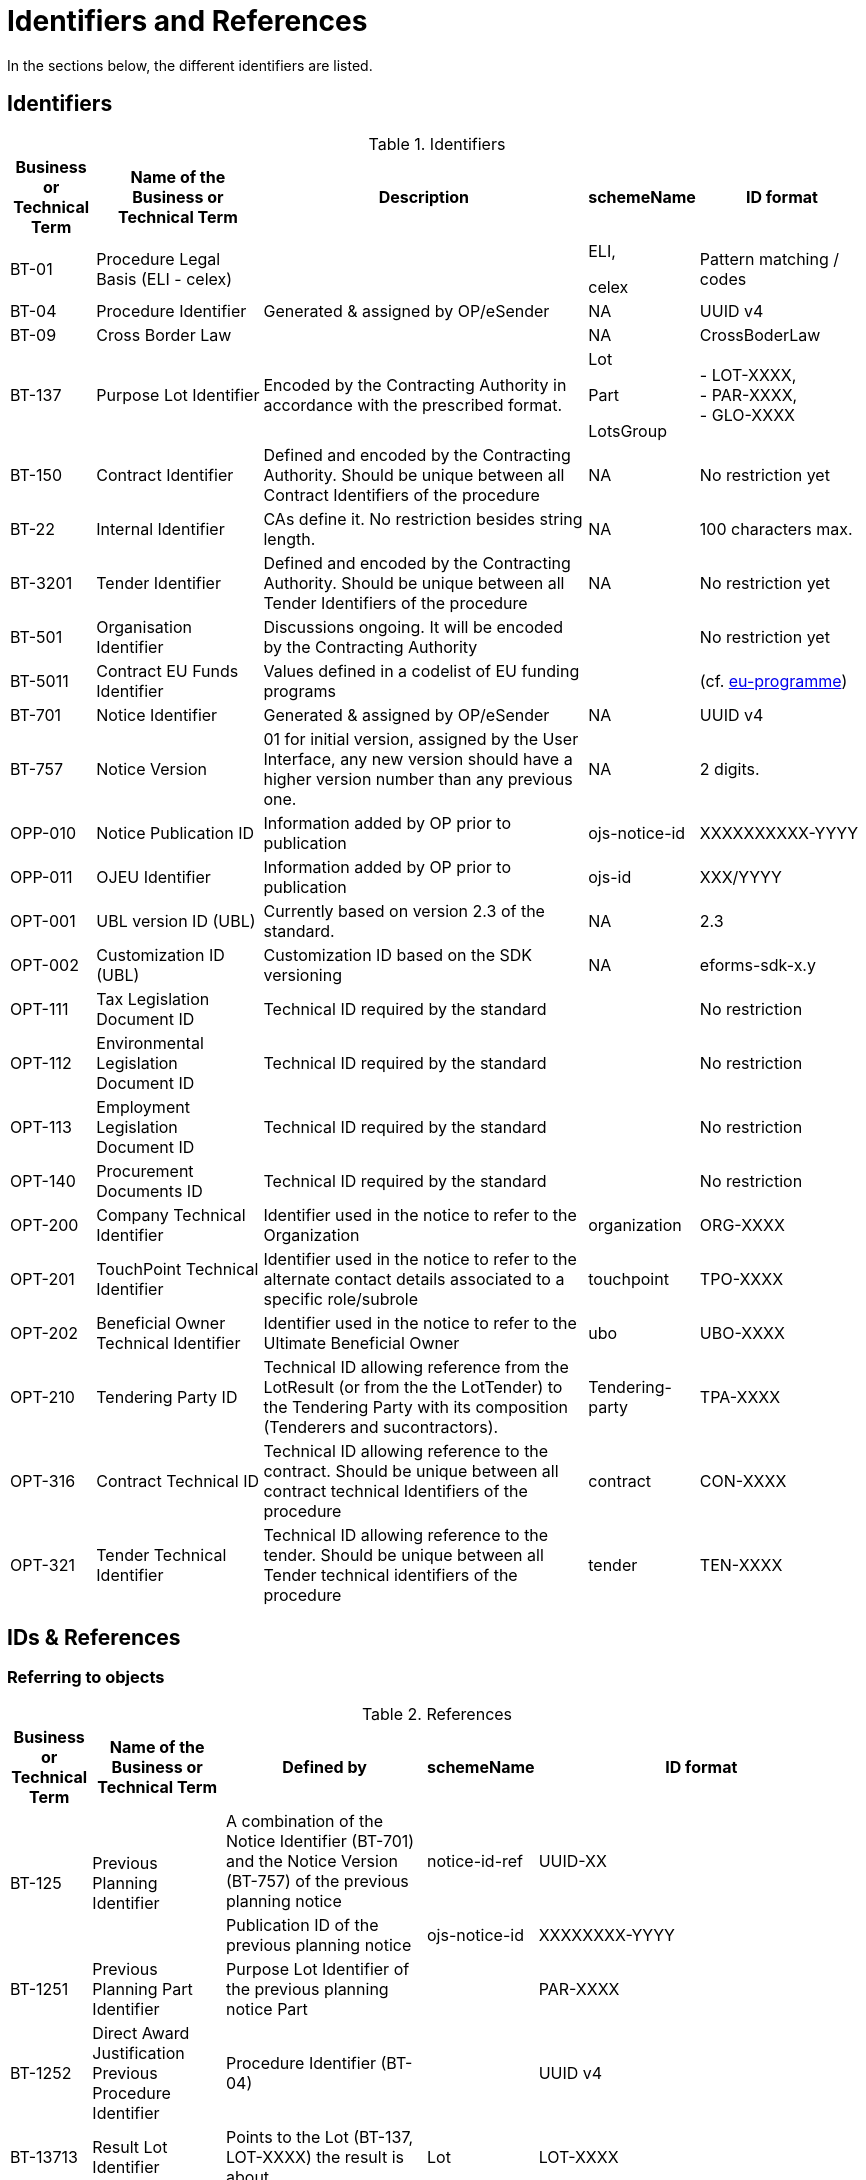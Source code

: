 :xrefstyle: short

[[identifiersAndReferencesSection]]
= Identifiers and References

In the sections below, the different identifiers are listed.

[[identifiersSection]]
== Identifiers

[[identifiersTable]]
.Identifiers
[width="100%",cols="<.^10%,<.^20%,<.^40%,<.^10%,<.^20%",options="header",]
|===
^|*Business or Technical Term* ^|*Name of the Business or Technical Term* ^|*Description* ^|*schemeName* ^|*ID format*
|BT-01 |Procedure Legal Basis (ELI - celex) | a|
ELI,

celex

|Pattern matching / codes

|BT-04 |Procedure Identifier |Generated & assigned by OP/eSender |NA
|UUID v4

|BT-09 |Cross Border Law | |NA |CrossBoderLaw

|BT-137 |Purpose Lot Identifier |Encoded by the Contracting Authority in
accordance with the prescribed format. a|
Lot

Part

LotsGroup

|- LOT-XXXX,  +
- PAR-XXXX,  +
- GLO-XXXX

|BT-150 |Contract Identifier |Defined and encoded by the Contracting
Authority. Should be unique between all Contract Identifiers of the
procedure |NA |No restriction yet

|BT-22 |Internal Identifier |CAs define it. No restriction besides
string length. |NA |100 characters max.

|BT-3201 |Tender Identifier |Defined and encoded by the Contracting
Authority. Should be unique between all Tender Identifiers of the
procedure |NA |No restriction yet

|BT-501 |Organisation Identifier |Discussions ongoing. It will be
encoded by the Contracting Authority | |No restriction yet

|BT-5011 |Contract EU Funds Identifier |Values defined in a codelist of
EU funding programs | |(cf.
https://op.europa.eu/web/eu-vocabularies/dataset/-/resource?uri=http://publications.europa.eu/resource/dataset/eu-programme[eu-programme])

|BT-701 |Notice Identifier |Generated & assigned by OP/eSender |NA |UUID
v4

|BT-757 |Notice Version |01 for initial version, assigned by the User
Interface, any new version should have a higher version number than any
previous one. |NA |2 digits.

|OPP-010 |Notice Publication ID |Information added by OP prior to
publication |ojs-notice-id |XXXXXXXXXX-YYYY

|OPP-011 |OJEU Identifier |Information added by OP prior to publication
|ojs-id |XXX/YYYY

|OPT-001 |UBL version ID (UBL) |Currently based on version 2.3 of the
standard. |NA |2.3

|OPT-002 |Customization ID (UBL) |Customization ID based on the SDK
versioning |NA |eforms-sdk-x.y

|OPT-111 |Tax Legislation Document ID |Technical ID required by the
standard | |No restriction

|OPT-112 |Environmental Legislation Document ID |Technical ID required
by the standard | |No restriction

|OPT-113 |Employment Legislation Document ID |Technical ID required by
the standard | |No restriction

|OPT-140 |Procurement Documents ID |Technical ID required by the
standard | |No restriction

|OPT-200 |Company Technical Identifier |Identifier used in the notice to
refer to the Organization |organization |ORG-XXXX

|OPT-201 |TouchPoint Technical Identifier |Identifier used in the notice
to refer to the alternate contact details associated to a specific
role/subrole |touchpoint |TPO-XXXX

|OPT-202 |Beneficial Owner Technical Identifier |Identifier used in the
notice to refer to the Ultimate Beneficial Owner |ubo |UBO-XXXX

|OPT-210 |Tendering Party ID |Technical ID allowing reference from the
LotResult (or from the the LotTender) to the Tendering Party with its
composition (Tenderers and sucontractors). |Tendering-party |TPA-XXXX

|OPT-316 |Contract Technical ID |Technical ID allowing reference to the contract. 
Should be unique between all contract technical Identifiers of the
procedure|contract |CON-XXXX

|OPT-321 |Tender Technical Identifier |Technical ID allowing reference to the tender. 
Should be unique between all Tender technical identifiers of the
procedure |tender |TEN-XXXX

|===

[[IDsReferencesSection]]
== IDs &amp; References

=== Referring to objects

[[referencesTable]]
.References
[width="100%",cols="<.^10%,<.^20%,<.^40%,<.^10%,<.^20%",options="header",]
|===
^|*Business or Technical Term* ^|*Name of the Business or Technical Term* ^|*Defined by* ^|*schemeName* ^|*ID format*
.2+|BT-125 .2+|Previous Planning Identifier |A combination of the Notice 
Identifier (BT-701) and the Notice Version (BT-757) of the previous
planning notice |notice-id-ref |UUID-XX

|Publication ID of the previous planning notice |ojs-notice-id
|XXXXXXXX-YYYY

|BT-1251 |Previous Planning Part Identifier |Purpose Lot Identifier of
the previous planning notice Part | |PAR-XXXX

|BT-1252 |Direct Award Justification Previous Procedure Identifier
|Procedure Identifier (BT-04) | |UUID v4

|BT-13713 |Result Lot Identifier |Points to the Lot (BT-137, LOT-XXXX)
the result is about |Lot |LOT-XXXX

|BT-13714 |Tender Lot Identifier |Reference to the Lot or Group of lots
the LotTender applies to. a|
Lot,

LotsGroup

a|
LOT-XXXX,

GLO-XXXX

|BT-13716 |Change Previous Notice Section Identifier |NB: points to the
section of the current notice | a|
For eForms notices:

Cf. <<sectionsIDsTable>>

|BT-1375 |Group Lot Identifier |Reference to individual lots that
constitute a Group of lot |Lot |LOT-XXXX

.2+|BT-1501(n) .2+|Modification Previous Notice Section Identifier |Reference
to the CAN (eforms notice only) that announced the contract now subject
to modification, using a combination of the Notice Identifier (BT-701) 
and the Notice Version (BT-757) |notice-id-ref a|UUID-vv

|Reference to the CAN (eforms or TEDXML) that announced the contract
now subject to modification, using the Publication Number |ojs-notice-id 
|XXXXXXXXXX-YYYY

|BT-1501(s) |Modification Previous Notice Section Identifier a|
NB: points to the section of the current notice

A single contract modification per notice

| |RESULT

|BT-195 |Unpublished Identifier |Values defined in a codelist of
Unpublished Business Terms Codes | |Cf. <<withheldPublicationOfInformationSection>>.

|BT-3202 |Contract Tender Identifier |Points to one of the existing
(Lot-) Tenders (OPT-321) |tender |TEN-XXXX

|BT-330 |Group Identifier |Points to a defined Group of lots (BT-137,
GLO-XXXX) |LotsGroup |GLO-XXXX

|BT-556 |Group Framework Value Lot Identifier |Reference to the Group of
lots the Framework applies to. |LotsGroup |GLO-XXXX

.2+|BT-758 .2+|Change Notice Version Identifier |eForms notices only
|notice-id-ref |UUID-vv

|Publication ID of the notice to be amended. eForms or TEDXML
notices. |ojs-notice-id |XXXXXXXX-YYYY

.2+a|
OPT-100

.2+a|
Framework Notice Identifier

|A combination of the Notice Identifier (BT-701) and the Notice Version 
(BT-757) of the notice that announced the Framework Agreement
(eForms notices only) |notice-id-ref |UUID-vv

|Publication ID of the notice that announced the Framework
Agreement (eForms or TEDXML notices). |ojs-notice-id |XXXXXXXX-YYYY

|OPT-300 |Buyer Technical Identifier Reference |Points to the
Organization acting as a Buyer |organization |ORG-XXXX

|OPT-300 |Service Provider Technical Identifier Reference |Points to the
Organization acting as a Service Provider |organization |ORG-XXXX

|OPT-300 |Signatory Identifier Reference |Points to the Organization who
signed the contract |organization |ORG-XXXX

|OPT-300 |Tenderer ID Reference |Points to an Organization tendering
alone, or jointly as part of a consortium or equivalent arrangement.
|organization |ORG-XXXX

|OPT-301 |Additional Info Provider Technical Identifier Reference
|Points to the Organization, or its alternate contact details, from
where additional information about the procurement procedure may be
obtained. a|
organization,

touchpoint

a|
ORG-XXXX,

TPO-XXXX

|OPT-301 |Document Provider Technical Identifier Reference |Points to
the Organization, or its alternate address, from where documents may be
consulted offline. a|
organization,

touchpoint

a|
ORG-XXXX,

TPO-XXXX

|OPT-301 |Employment Legislation Organization Technical Identifier
Reference |Points to the Organization, or its alternate contact details,
from where additional information about the employment legislation may
be obtained. a|
organization,

touchpoint

a|
ORG-XXXX,

TPO-XXXX

|OPT-301 |Environmental Legislation Organization Technical Identifier
Reference |Points to the Organization, or its alternate contact details,
from where additional information about the environmental legislation
may be obtained. a|
organization,

touchpoint

a|
ORG-XXXX,

TPO-XXXX

|OPT-301 |Tax Legislation Information Provider Technical Identifier Reference
|Points to the Organization, or its alternate contact details, from
where additional information about the tax legislation may be
obtained. a|
organization,

touchpoint

a|
ORG-XXXX,

TPO-XXXX

|OPT-301 |Financing Party (ID reference) |Points to the Organization
whose Budget is used to pay the contract |organization |ORG-XXXX

|OPT-301 |Main Contractor ID Reference |For a given Sub-contractor,
points to the tenderer of the same tendering Party to which it is
providing services |organization |ORG-XXXX

|OPT-301 |Mediator Technical Identifier Reference |Points to the
organization, or one of its alternate contact details, dealing with
mediation. a|
organization,

touchpoint

a|
ORG-XXXX,

TPO-XXXX

|OPT-301 |Payer Party (ID reference) |Points to the organization
executing the payments |organization |ORG-XXXX

|OPT-301 |Review Information Providing Organization Technical Identifier Reference |Points to
the Organization, or one of its alternate contact details, where more
information on the time limits for review procedures may be obtained. a|
organization,

touchpoint

a|
ORG-XXXX,

TPO-XXXX

|OPT-301 |Review Organization Technical Identifier Reference |Points to
the Organization, or one of its alternate contact details, dealing with
reviews. a|
organization,

touchpoint

a|
ORG-XXXX,

TPO-XXXX

|OPT-301 |Subcontractor ID Reference |Points to the sub-contractor of a
Tendering Party |organization |ORG-XXXX

|OPT-301 |Tender Evaluator Technical Identifier Reference |Points to the
Organization, or one of its alternate contact details, processing
tenders or requests to participate a|
organization,

touchpoint

a|
ORG-XXXX,

TPO-XXXX

|OPT-301 |Tender Recipient Technical Identifier Reference |Points to the
Organization, or one of its alternate contact details, receiving tenders
or requests to participate a|
organization,

touchpoint

a|
ORG-XXXX,

TPO-XXXX

|OPT-302 |Beneficial Owner Reference |For an economic operator acting as
a tenderer or subcontractor, points to the Ultimate Beneficial Owner.
|ubo |UBO-XXXX

|OPT-310 |Tendering Party ID Reference |From a LotResult or from a
LotTender, points to the associated TenderingParty |tendering-party
|TPA-XXXX

|OPT-315 |Contract Identifier Reference |From a LotResult, points to a
contract |contract |CON-XXXX

|OPT-320 |Tender Identifier Reference |From a Contract points to a
related tender and from a LotResult to a tender that applies to the lot
(or a group of lots containing it) |tender |TEN-XXXX
|===

=== Referring to sections of a notice

When creating a change, an author has to identify the notice sections
involved. The section references will be extracted from the Change
notice itself (i.e. the technical identifiers will exist and be known).
The following table lists the usable identifiers available to refer to
the different sections. Section for which the text is in grey italic
can't be modified with a Change notice and there is therefore no code
associated (_NA_).

[[sectionsIDsTable]]
.Sections IDs
[width="100%",cols="34%,33%,33%",]
|===
|*ID* |*Object* |*Information*

|*BUYER* |Buyers |

|*PROCEDURE* |Procedure a|
* Purpose

* Place of performance

* Value

* General information

* Procurement terms

* Exclusion grounds

|*PAR-XXXX* |N^th^ part a|
* Purpose

* Place of performance

* Duration (planned period)

* Value

* General information

* Procurement documents

* Techniques

* Organisations

|*GLO-XXXX* |N^th^ Group of lots a|
* Value

* General information

* Award criteria

|*LOT-XXXX* |Lot N a|
* Purpose

* Place of performance

* Duration (planned period)

* Renewal

* Value

* General information

* Strategic procurement

* Accessibility criteria

* Selection criteria

* Award criteria

* Procurement documents

* Procurement terms

* Techniques

* Organisations

|*RESULT* |Notice Result a|
* Framework Group of Lots Frameworks values

* Notice value

|*RES-XXXX* |Result for Lot N a|
* Winner(s)

* Tenderer(s)

* Statistical information

|*_NA_* |_Contract modification_ |_A "change" on a "Contract
Modification" will act on the other sections of the parent "Contract
Modification" notice_

|*ORG-XXXX* |Organizations a|* Any organization other than buyer

|*_NA_* |_Changes_ |_A "change" on a "Change" will act on the other
sections of the parent "Change" notice_

|*_NA_* |_Notice information_ |_Notice metadata can not be modified
with a "Change"._
|===

[[pointlessDueToDesignSection]]
== Pointless due to design

[[pointlessBTsDueToTechnicalDesignTable]]
.Pointless BTs due to technical design
[cols=",,",options="header",]
|===
|*Field* |*Name of the field* |*Explanation*
|BT-557 |Group Framework Estimated Maximum Value Lot Identifier |BT-137

|BT-1371 |Previous Planning Lot Identifier |BT-137

|BT-1372 |Place Performance Lot Identifier |BT-137

|BT-1373 |Duration Lot Identifier |BT-137

|BT-1374 |Funds Lot Identifier |BT-137

|BT-330 |Group Identifier |BT-137

|BT-1375 |Group Lot Identifier |BT-137

|BT-1376 |Second Stage Lot Identifier |BT-137

|BT-1377 |Rewards Lot Identifier |BT-137

|BT-1378 |Selection Lot Identifier |BT-137

|BT-1379 |Requirements Lot Identifier |BT-137

|BT-13717 |Terms Lot Identifier |BT-137

|BT-13710 |Award Criteria Lot Identifier |BT-137

|BT-13711 |Techniques Lot Identifier |BT-137

|BT-13712 |Communication Lot Identifier |BT-137

|BT-13718 |Documents Lot Identifier |BT-137

|BT-13719 |Submission Lot Identifier |BT-137

|BT-13720 |Organisation Notice Section Identifier |Links conveyed by UBL
elements at dedicated places within the XML (cf. <<linkingRolesSubrolesToOrganizationsSection>>)

|BT-13721 |Strategic Procurement Notice Section Identifier |BT-137

|BT-13722 |Buyer Review Lot Identifier |BT-137

|BT-13715 |Additional Information Lot Identifier |BT-137
|===
